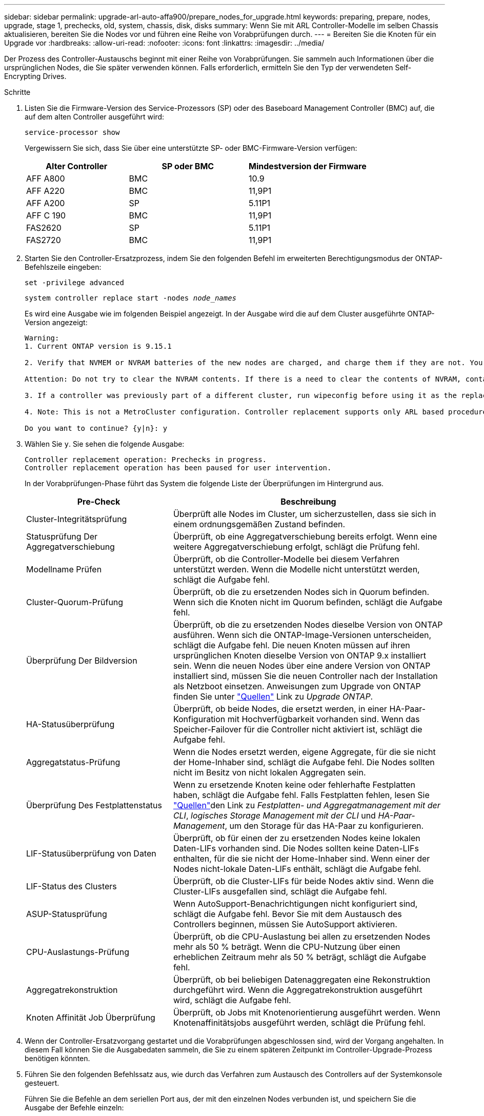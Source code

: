 ---
sidebar: sidebar 
permalink: upgrade-arl-auto-affa900/prepare_nodes_for_upgrade.html 
keywords: preparing, prepare, nodes, upgrade, stage 1, prechecks, old, system, chassis, disk, disks 
summary: Wenn Sie mit ARL Controller-Modelle im selben Chassis aktualisieren, bereiten Sie die Nodes vor und führen eine Reihe von Vorabprüfungen durch. 
---
= Bereiten Sie die Knoten für ein Upgrade vor
:hardbreaks:
:allow-uri-read: 
:nofooter: 
:icons: font
:linkattrs: 
:imagesdir: ../media/


[role="lead"]
Der Prozess des Controller-Austauschs beginnt mit einer Reihe von Vorabprüfungen. Sie sammeln auch Informationen über die ursprünglichen Nodes, die Sie später verwenden können. Falls erforderlich, ermitteln Sie den Typ der verwendeten Self-Encrypting Drives.

.Schritte
. Listen Sie die Firmware-Version des Service-Prozessors (SP) oder des Baseboard Management Controller (BMC) auf, die auf dem alten Controller ausgeführt wird:
+
`service-processor show`

+
Vergewissern Sie sich, dass Sie über eine unterstützte SP- oder BMC-Firmware-Version verfügen:

+
[cols="30,35,35"]
|===
| Alter Controller | SP oder BMC | Mindestversion der Firmware 


| AFF A800 | BMC | 10.9 


| AFF A220 | BMC | 11,9P1 


| AFF A200 | SP | 5.11P1 


| AFF C 190 | BMC | 11,9P1 


| FAS2620 | SP | 5.11P1 


| FAS2720 | BMC | 11,9P1 
|===
. Starten Sie den Controller-Ersatzprozess, indem Sie den folgenden Befehl im erweiterten Berechtigungsmodus der ONTAP-Befehlszeile eingeben:
+
`set -privilege advanced`

+
`system controller replace start -nodes _node_names_`

+
Es wird eine Ausgabe wie im folgenden Beispiel angezeigt. In der Ausgabe wird die auf dem Cluster ausgeführte ONTAP-Version angezeigt:

+
....
Warning:
1. Current ONTAP version is 9.15.1

2. Verify that NVMEM or NVRAM batteries of the new nodes are charged, and charge them if they are not. You need to physically check the new nodes to see if the NVMEM or NVRAM  batteries are charged. You can check the battery status either by connecting to a serial console or using SSH, logging into the Service Processor (SP) or Baseboard Management Controller (BMC) for your system, and use the system sensors to see if the battery has a sufficient charge.

Attention: Do not try to clear the NVRAM contents. If there is a need to clear the contents of NVRAM, contact NetApp technical support.

3. If a controller was previously part of a different cluster, run wipeconfig before using it as the replacement controller.

4. Note: This is not a MetroCluster configuration. Controller replacement supports only ARL based procedures.

Do you want to continue? {y|n}: y
....
. Wählen Sie `y`. Sie sehen die folgende Ausgabe:
+
....
Controller replacement operation: Prechecks in progress.
Controller replacement operation has been paused for user intervention.
....
+
In der Vorabprüfungen-Phase führt das System die folgende Liste der Überprüfungen im Hintergrund aus.

+
[cols="35,65"]
|===
| Pre-Check | Beschreibung 


| Cluster-Integritätsprüfung | Überprüft alle Nodes im Cluster, um sicherzustellen, dass sie sich in einem ordnungsgemäßen Zustand befinden. 


| Statusprüfung Der Aggregatverschiebung | Überprüft, ob eine Aggregatverschiebung bereits erfolgt. Wenn eine weitere Aggregatverschiebung erfolgt, schlägt die Prüfung fehl. 


| Modellname Prüfen | Überprüft, ob die Controller-Modelle bei diesem Verfahren unterstützt werden. Wenn die Modelle nicht unterstützt werden, schlägt die Aufgabe fehl. 


| Cluster-Quorum-Prüfung | Überprüft, ob die zu ersetzenden Nodes sich in Quorum befinden. Wenn sich die Knoten nicht im Quorum befinden, schlägt die Aufgabe fehl. 


| Überprüfung Der Bildversion | Überprüft, ob die zu ersetzenden Nodes dieselbe Version von ONTAP ausführen. Wenn sich die ONTAP-Image-Versionen unterscheiden, schlägt die Aufgabe fehl. Die neuen Knoten müssen auf ihren ursprünglichen Knoten dieselbe Version von ONTAP 9.x installiert sein. Wenn die neuen Nodes über eine andere Version von ONTAP installiert sind, müssen Sie die neuen Controller nach der Installation als Netzboot einsetzen. Anweisungen zum Upgrade von ONTAP finden Sie unter link:other_references.html["Quellen"] Link zu _Upgrade ONTAP_. 


| HA-Statusüberprüfung | Überprüft, ob beide Nodes, die ersetzt werden, in einer HA-Paar-Konfiguration mit Hochverfügbarkeit vorhanden sind. Wenn das Speicher-Failover für die Controller nicht aktiviert ist, schlägt die Aufgabe fehl. 


| Aggregatstatus-Prüfung | Wenn die Nodes ersetzt werden, eigene Aggregate, für die sie nicht der Home-Inhaber sind, schlägt die Aufgabe fehl. Die Nodes sollten nicht im Besitz von nicht lokalen Aggregaten sein. 


| Überprüfung Des Festplattenstatus | Wenn zu ersetzende Knoten keine oder fehlerhafte Festplatten haben, schlägt die Aufgabe fehl. Falls Festplatten fehlen, lesen Sie link:other_references.html["Quellen"]den Link zu _Festplatten- und Aggregatmanagement mit der CLI_, _logisches Storage Management mit der CLI_ und _HA-Paar-Management_, um den Storage für das HA-Paar zu konfigurieren. 


| LIF-Statusüberprüfung von Daten | Überprüft, ob für einen der zu ersetzenden Nodes keine lokalen Daten-LIFs vorhanden sind. Die Nodes sollten keine Daten-LIFs enthalten, für die sie nicht der Home-Inhaber sind. Wenn einer der Nodes nicht-lokale Daten-LIFs enthält, schlägt die Aufgabe fehl. 


| LIF-Status des Clusters | Überprüft, ob die Cluster-LIFs für beide Nodes aktiv sind. Wenn die Cluster-LIFs ausgefallen sind, schlägt die Aufgabe fehl. 


| ASUP-Statusprüfung | Wenn AutoSupport-Benachrichtigungen nicht konfiguriert sind, schlägt die Aufgabe fehl. Bevor Sie mit dem Austausch des Controllers beginnen, müssen Sie AutoSupport aktivieren. 


| CPU-Auslastungs-Prüfung | Überprüft, ob die CPU-Auslastung bei allen zu ersetzenden Nodes mehr als 50 % beträgt. Wenn die CPU-Nutzung über einen erheblichen Zeitraum mehr als 50 % beträgt, schlägt die Aufgabe fehl. 


| Aggregatrekonstruktion | Überprüft, ob bei beliebigen Datenaggregaten eine Rekonstruktion durchgeführt wird. Wenn die Aggregatrekonstruktion ausgeführt wird, schlägt die Aufgabe fehl. 


| Knoten Affinität Job Überprüfung | Überprüft, ob Jobs mit Knotenorientierung ausgeführt werden. Wenn Knotenaffinitätsjobs ausgeführt werden, schlägt die Prüfung fehl. 
|===
. Wenn der Controller-Ersatzvorgang gestartet und die Vorabprüfungen abgeschlossen sind, wird der Vorgang angehalten. In diesem Fall können Sie die Ausgabedaten sammeln, die Sie zu einem späteren Zeitpunkt im Controller-Upgrade-Prozess benötigen könnten.
. Führen Sie den folgenden Befehlssatz aus, wie durch das Verfahren zum Austausch des Controllers auf der Systemkonsole gesteuert.
+
Führen Sie die Befehle an dem seriellen Port aus, der mit den einzelnen Nodes verbunden ist, und speichern Sie die Ausgabe der Befehle einzeln:

+
** `vserver services name-service dns show`
** `network interface show -curr-node _local_ -role cluster,intercluster,node-mgmt,cluster-mgmt,data`
** `network port show -node _local_ -type physical`
** `service-processor show -node _local_ -instance`
** `network fcp adapter show -node _local_`
** `network port ifgrp show -node _local_`
** `system node show -instance -node _local_`
** `run -node _local_ sysconfig`
** `run -node local sysconfig -ac`
** `run -node local aggr status -r`
** `vol show -fields type`
** `run local aggr options _data_aggregate_name_`
** `vol show -fields type , space-guarantee`
** `storage aggregate show -node _local_`
** `volume show -node _local_`
** `storage array config show -switch _switch_name_`
** `system license show -owner _local_`
** `storage encryption disk show`
** `security key-manager onboard show-backup`
** `security key-manager external show`
** `security key-manager external show-status`
** `network port reachability show -detail -node _local_`
+

NOTE: Wenn NetApp Volume Encryption (NVE) oder NetApp Aggregate Encryption (NAE) den Onboard Key Manager verwendet, halten Sie die Schlüsselmanager-Passphrase bereit, um später im Verfahren die Neusynchronisierung des Schlüsselmanagers abzuschließen.



. Wenn Ihr System Self-Encrypting Drives verwendet, lesen Sie den Artikel der Knowledge Base https://kb.netapp.com/onprem/ontap/Hardware/How_to_tell_if_a_drive_is_FIPS_certified["Wie erkennen Sie, ob ein Laufwerk FIPS-zertifiziert ist"^] Ermitteln der Art der Self-Encrypting Drives, die auf dem HA-Paar verwendet werden, das Sie aktualisieren. ONTAP unterstützt zwei Arten von Self-Encrypting Drives:
+
--
** FIPS-zertifizierte NetApp Storage Encryption (NSE) SAS- oder NVMe-Laufwerke
** Self-Encrypting-NVMe-Laufwerke (SED) ohne FIPS


[NOTE]
====
FIPS-Laufwerke können nicht mit anderen Laufwerkstypen auf demselben Node oder HA-Paar kombiniert werden.

SEDs können mit Laufwerken ohne Verschlüsselung auf demselben Node oder HA-Paar kombiniert werden.

====
https://docs.netapp.com/us-en/ontap/encryption-at-rest/support-storage-encryption-concept.html#supported-self-encrypting-drive-types["Weitere Informationen zu unterstützten Self-Encrypting Drives"^].

--




== Korrigieren Sie die Aggregateigentümer bei Ausfall einer ARL-Vorabprüfung

Wenn die aggregierte Statusprüfung fehlschlägt, müssen Sie Aggregate des Partner-Node an den Node „Home-Owner“ zurückgeben und den Vorabprüfvorgang erneut initiieren.

.Schritte
. Gibt die Aggregate zurück, die derzeit dem Partner-Node gehören, an den Home-Owner-Node:
+
`storage aggregate relocation start -node _source_node_ -destination _destination-node_ -aggregate-list *`

. Überprüfen Sie, dass weder node1 noch node2 noch Eigentümer von Aggregaten ist, für die es der aktuelle Eigentümer ist (aber nicht der Hausbesitzer):
+
`storage aggregate show -nodes _node_name_ -is-home false -fields owner-name, home-name, state`

+
Das folgende Beispiel zeigt die Ausgabe des Befehls, wenn ein Node sowohl der aktuelle Eigentümer als auch der Home-Inhaber von Aggregaten ist:

+
[listing]
----
cluster::> storage aggregate show -nodes node1 -is-home true -fields owner-name,home-name,state
aggregate   home-name  owner-name  state
---------   ---------  ----------  ------
aggr1       node1      node1       online
aggr2       node1      node1       online
aggr3       node1      node1       online
aggr4       node1      node1       online

4 entries were displayed.
----




=== Nachdem Sie fertig sind

Sie müssen den Controller-Ersatzprozess neu starten:

`system controller replace start -nodes _node_names_`



== Lizenz

Jeder Knoten im Cluster muss über eine eigene NetApp-Lizenzdatei (NLF) verfügen.

Wenn Sie nicht über eine Lizenzdatei verfügen, stehen dem neuen Controller derzeit lizenzierte Funktionen im Cluster zur Verfügung. Wenn Sie jedoch nicht lizenzierte Funktionen auf dem Controller verwenden, unterläuft dies möglicherweise die Einhaltung Ihrer Lizenzvereinbarung. Daher sollten Sie nach Abschluss des Upgrades die Lizenzdatei für den neuen Controller installieren.

Siehe link:other_references.html["Quellen"] Um eine Verknüpfung zur _NetApp Support-Website_ zu erstellen, auf der Sie Ihre Lizenzdatei erhalten können. Die NLFs sind im Abschnitt _My Support_ unter _Softwarelizenzen_ verfügbar. Wenn der Standort nicht über die benötigten NLFs verfügt, wenden Sie sich an Ihren NetApp Ansprechpartner.

Ausführliche Informationen zur Lizenzierung finden Sie unter link:other_references.html["Quellen"] Verknüpfen mit der Referenz _Systemadministration_.
